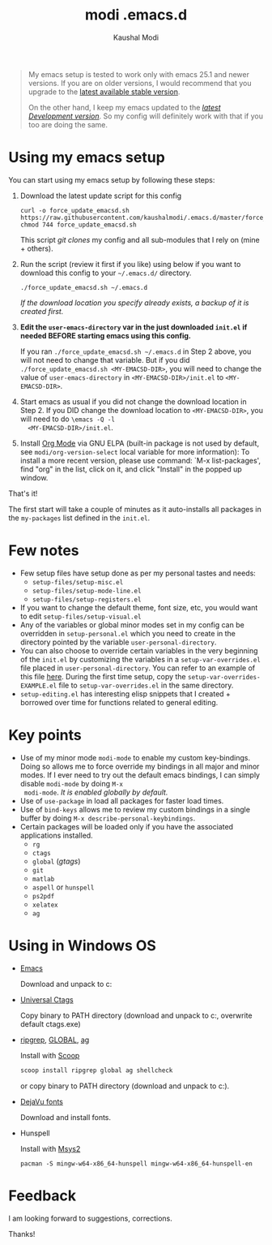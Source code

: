 #+title: modi .emacs.d
#+author: Kaushal Modi

#+begin_quote
My emacs setup is tested to work only with emacs 25.1 and newer
versions. If you are on older versions, I would recommend that you
upgrade to the [[https://www.gnu.org/software/emacs/download.html][latest available stable version]].

On the other hand, I keep my emacs updated to the [[http://git.savannah.gnu.org/cgit/emacs.git/log/][/latest Development
version/]]. So my config will definitely work with that if you too are
doing the same.
#+end_quote

* Using my emacs setup
You can start using my emacs setup by following these steps:

1. Download the latest update script for this config
   #+begin_src shell
   curl -o force_update_emacsd.sh https://raw.githubusercontent.com/kaushalmodi/.emacs.d/master/force_update_emacsd.sh
   chmod 744 force_update_emacsd.sh
   #+end_src
   This script /git clones/ my config and all sub-modules that I rely
   on (mine + others).
2. Run the script (review it first if you like) using below if you
   want to download this config to your =~/.emacs.d/= directory.
   #+begin_example
   ./force_update_emacsd.sh ~/.emacs.d
   #+end_example
   /If the download location you specify already exists, a backup of
   it is created first./
3. *Edit the =user-emacs-directory= var in the just downloaded
   =init.el= if needed BEFORE starting emacs using this config.*

   If you ran =./force_update_emacsd.sh ~/.emacs.d= in Step 2 above,
   you will not need to change that variable. But if you did
   =./force_update_emacsd.sh <MY-EMACSD-DIR>=, you will need to change
   the value of =user-emacs-directory= in =<MY-EMACSD-DIR>/init.el= to
   =<MY-EMACSD-DIR>=.
4. Start emacs as usual if you did not change the download location in
   Step 2. If you DID change the download location to
   =<MY-EMACSD-DIR>=, you will need to do =\emacs -Q -l
   <MY-EMACSD-DIR>/init.el=.

5. Install [[https://orgmode.org/][Org Mode]] via GNU ELPA (built-in package is not used by
   default, see =modi/org-version-select= local variable for more information):
   To install a more recent version, please use command: `M-x list-packages', find "org" in the
   list, click on it, and click "Install" in the popped up window.

That's it!

The first start will take a couple of minutes as it auto-installs all
packages in the =my-packages= list defined in the =init.el=.
* Few notes
- Few setup files have setup done as per my personal tastes and needs:
  - =setup-files/setup-misc.el=
  - =setup-files/setup-mode-line.el=
  - =setup-files/setup-registers.el=
- If you want to change the default theme, font size, etc, you would
  want to edit =setup-files/setup-visual.el=
- Any of the variables or global minor modes set in my config can be
  overridden in =setup-personal.el= which you need to create in the
  directory pointed by the variable =user-personal-directory=.
- You can also choose to override certain variables in the very
  beginning of the =init.el= by customizing the variables in a
  =setup-var-overrides.el= file placed in
  =user-personal-directory=. You can refer to an example of this file
  [[https://github.com/kaushalmodi/.emacs.d/blob/master/personal/setup-var-overrides-EXAMPLE.el][here]]. During the first time setup, copy the
  =setup-var-overrides-EXAMPLE.el= file to =setup-var-overrides.el= in
  the same directory.
- =setup-editing.el= has interesting elisp snippets that I created +
  borrowed over time for functions related to general editing.
* Key points
- Use of my minor mode =modi-mode= to enable my custom
  key-bindings. Doing so allows me to force override my bindings in
  all major and minor modes. If I ever need to try out the default
  emacs bindings, I can simply disable =modi-mode= by doing =M-x
  modi-mode=. /It is enabled globally by default./
- Use of =use-package= in load all packages for faster load times.
- Use of =bind-keys= allows me to review my custom bindings in a
  single buffer by doing =M-x describe-personal-keybindings=.
- Certain packages will be loaded only if you have the associated
  applications installed.
  - =rg=
  - =ctags=
  - =global= (/gtags/)
  - =git=
  - =matlab=
  - =aspell= or =hunspell=
  - =ps2pdf=
  - =xelatex=
  - =ag=
* Using in Windows OS
- [[https://ftp.gnu.org/gnu/emacs/windows/][Emacs]]

  Download and unpack to c:\emacs

- [[https://github.com/universal-ctags/ctags][Universal Ctags]]

  Copy binary to PATH directory (download and unpack to c:\emacs\bin, overwrite default ctags.exe)

- [[https://github.com/BurntSushi/ripgrep][ripgrep]], [[https://www.gnu.org/software/global/download.html][GLOBAL]], [[https://github.com/ggreer/the_silver_searcher][ag]]

  Install with [[https://scoop.sh/][Scoop]]
  #+begin_src powershell
  scoop install ripgrep global ag shellcheck
  #+end_src
  or copy binary to PATH directory (download and unpack to c:\emacs\bin).

- [[https://dejavu-fonts.github.io/][DejaVu fonts]]

  Download and install fonts.

- Hunspell

  Install with [[https://www.msys2.org/][Msys2]]
  #+begin_src shell-script
  pacman -S mingw-w64-x86_64-hunspell mingw-w64-x86_64-hunspell-en
  #+end_src

* Feedback
I am looking forward to suggestions, corrections.

Thanks!
